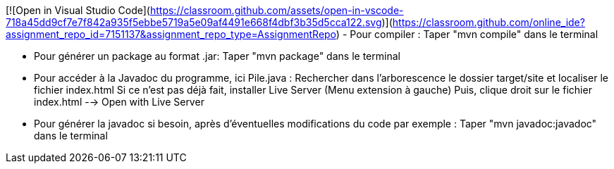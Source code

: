 [![Open in Visual Studio Code](https://classroom.github.com/assets/open-in-vscode-718a45dd9cf7e7f842a935f5ebbe5719a5e09af4491e668f4dbf3b35d5cca122.svg)](https://classroom.github.com/online_ide?assignment_repo_id=7151137&assignment_repo_type=AssignmentRepo)
- Pour compiler : 
Taper "mvn compile" dans le terminal

- Pour générer un package au format .jar: 
Taper "mvn package" dans le terminal

- Pour accéder à la Javadoc du programme, ici Pile.java : 
Rechercher dans l'arborescence le dossier target/site et localiser le fichier index.html
Si ce n'est pas déjà fait, installer Live Server (Menu extension à gauche)
Puis, clique droit sur le fichier index.html --> Open with Live Server

- Pour générer la javadoc si besoin, après d'éventuelles modifications du code par exemple : 
Taper "mvn javadoc:javadoc" dans le terminal